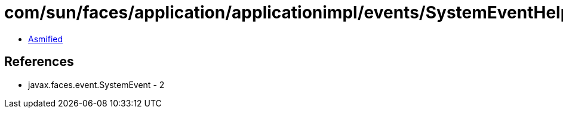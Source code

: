 = com/sun/faces/application/applicationimpl/events/SystemEventHelper$1.class

 - link:SystemEventHelper$1-asmified.java[Asmified]

== References

 - javax.faces.event.SystemEvent - 2
